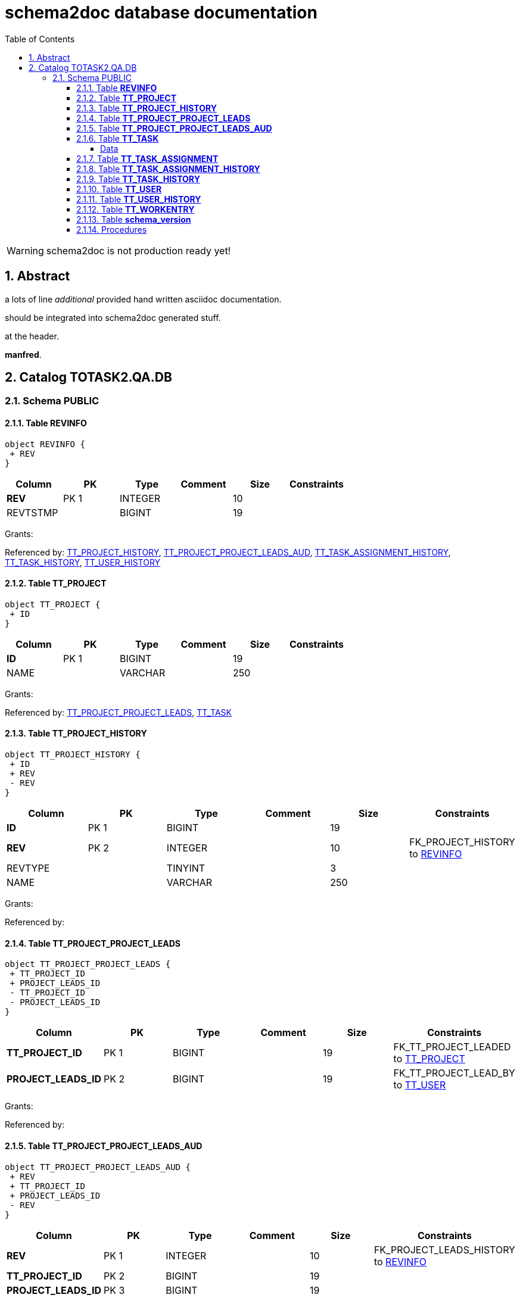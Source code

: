 = schema2doc database documentation
:Date:    Thu Sep 10 23:49:06 CEST 2015
:numbered:
:icons:     font
:toc:       left
:toclevels: 4
:description: asciidoc database schema documentation generated by the schema2doc tool.

WARNING: schema2doc is not production ready yet!


== Abstract

a lots of line
_additional_ provided hand written asciidoc documentation.

should be integrated into schema2doc generated stuff.

at the header.

*manfred*.





== Catalog TOTASK2.QA.DB
=== Schema PUBLIC
[[TOTASK2.QA.DB.PUBLIC.REVINFO]]
==== Table *REVINFO*



[plantuml, images/TOTASK2.QA.DB.PUBLIC.REVINFO.diagram, png]
....
object REVINFO {
 + REV
}
....

|===
|Column | PK | Type | Comment | Size | Constraints

| *REV*
| PK 1
| INTEGER
| 
| 10
| 

| REVTSTMP
| 
| BIGINT
| 
| 19
| 

|===

Grants: 

Referenced by: <<TOTASK2.QA.DB.PUBLIC.TT_PROJECT_HISTORY,TT_PROJECT_HISTORY>>, <<TOTASK2.QA.DB.PUBLIC.TT_PROJECT_PROJECT_LEADS_AUD,TT_PROJECT_PROJECT_LEADS_AUD>>, <<TOTASK2.QA.DB.PUBLIC.TT_TASK_ASSIGNMENT_HISTORY,TT_TASK_ASSIGNMENT_HISTORY>>, <<TOTASK2.QA.DB.PUBLIC.TT_TASK_HISTORY,TT_TASK_HISTORY>>, <<TOTASK2.QA.DB.PUBLIC.TT_USER_HISTORY,TT_USER_HISTORY>>
[[TOTASK2.QA.DB.PUBLIC.TT_PROJECT]]
==== Table *TT_PROJECT*



[plantuml, images/TOTASK2.QA.DB.PUBLIC.TT_PROJECT.diagram, png]
....
object TT_PROJECT {
 + ID
}
....

|===
|Column | PK | Type | Comment | Size | Constraints

| *ID*
| PK 1
| BIGINT
| 
| 19
| 

| NAME
| 
| VARCHAR
| 
| 250
| 

|===

Grants: 

Referenced by: <<TOTASK2.QA.DB.PUBLIC.TT_PROJECT_PROJECT_LEADS,TT_PROJECT_PROJECT_LEADS>>, <<TOTASK2.QA.DB.PUBLIC.TT_TASK,TT_TASK>>
[[TOTASK2.QA.DB.PUBLIC.TT_PROJECT_HISTORY]]
==== Table *TT_PROJECT_HISTORY*



[plantuml, images/TOTASK2.QA.DB.PUBLIC.TT_PROJECT_HISTORY.diagram, png]
....
object TT_PROJECT_HISTORY {
 + ID
 + REV
 - REV
}
....

|===
|Column | PK | Type | Comment | Size | Constraints

| *ID*
| PK 1
| BIGINT
| 
| 19
| 

| *REV*
| PK 2
| INTEGER
| 
| 10
| FK_PROJECT_HISTORY to <<TOTASK2.QA.DB.PUBLIC.REVINFO,REVINFO>>
| REVTYPE
| 
| TINYINT
| 
| 3
| 

| NAME
| 
| VARCHAR
| 
| 250
| 

|===

Grants: 

Referenced by: 
[[TOTASK2.QA.DB.PUBLIC.TT_PROJECT_PROJECT_LEADS]]
==== Table *TT_PROJECT_PROJECT_LEADS*



[plantuml, images/TOTASK2.QA.DB.PUBLIC.TT_PROJECT_PROJECT_LEADS.diagram, png]
....
object TT_PROJECT_PROJECT_LEADS {
 + TT_PROJECT_ID
 + PROJECT_LEADS_ID
 - TT_PROJECT_ID
 - PROJECT_LEADS_ID
}
....

|===
|Column | PK | Type | Comment | Size | Constraints

| *TT_PROJECT_ID*
| PK 1
| BIGINT
| 
| 19
| FK_TT_PROJECT_LEADED to <<TOTASK2.QA.DB.PUBLIC.TT_PROJECT,TT_PROJECT>>
| *PROJECT_LEADS_ID*
| PK 2
| BIGINT
| 
| 19
| FK_TT_PROJECT_LEAD_BY to <<TOTASK2.QA.DB.PUBLIC.TT_USER,TT_USER>>
|===

Grants: 

Referenced by: 
[[TOTASK2.QA.DB.PUBLIC.TT_PROJECT_PROJECT_LEADS_AUD]]
==== Table *TT_PROJECT_PROJECT_LEADS_AUD*



[plantuml, images/TOTASK2.QA.DB.PUBLIC.TT_PROJECT_PROJECT_LEADS_AUD.diagram, png]
....
object TT_PROJECT_PROJECT_LEADS_AUD {
 + REV
 + TT_PROJECT_ID
 + PROJECT_LEADS_ID
 - REV
}
....

|===
|Column | PK | Type | Comment | Size | Constraints

| *REV*
| PK 1
| INTEGER
| 
| 10
| FK_PROJECT_LEADS_HISTORY to <<TOTASK2.QA.DB.PUBLIC.REVINFO,REVINFO>>
| *TT_PROJECT_ID*
| PK 2
| BIGINT
| 
| 19
| 

| *PROJECT_LEADS_ID*
| PK 3
| BIGINT
| 
| 19
| 

| REVTYPE
| 
| TINYINT
| 
| 3
| 

|===

Grants: 

Referenced by: 
[[TOTASK2.QA.DB.PUBLIC.TT_TASK]]
==== Table *TT_TASK*


@this is additional documentation from@ 
*TT_TASK.asciidoc*.

should be integrated to schema2doc generated stuff.





[plantuml, images/TOTASK2.QA.DB.PUBLIC.TT_TASK.diagram, png]
....
object TT_TASK {
 + ID
 - PROJECT_ID
}
....

|===
|Column | PK | Type | Comment | Size | Constraints

| *ID*
| PK 1
| BIGINT
| 
| 19
| 

| NAME
| 
| VARCHAR
| 
| 250
| 

| PROJECT_ID
| 
| BIGINT
| 
| 19
| FK_TT_TASK_OWNING_PARENT to <<TOTASK2.QA.DB.PUBLIC.TT_PROJECT,TT_PROJECT>>
|===

Grants: 

Referenced by: <<TOTASK2.QA.DB.PUBLIC.TT_TASK_ASSIGNMENT,TT_TASK_ASSIGNMENT>>, <<TOTASK2.QA.DB.PUBLIC.TT_WORKENTRY,TT_WORKENTRY>>

===== Data

|===
| ID| NAME| PROJECT_ID

| 1
| develop
| 1

| 2
| support
| 1

| 3
| document
| 1

|===

[[TOTASK2.QA.DB.PUBLIC.TT_TASK_ASSIGNMENT]]
==== Table *TT_TASK_ASSIGNMENT*



[plantuml, images/TOTASK2.QA.DB.PUBLIC.TT_TASK_ASSIGNMENT.diagram, png]
....
object TT_TASK_ASSIGNMENT {
 + ID
 - TASK_ID
 - USER_ID
}
....

|===
|Column | PK | Type | Comment | Size | Constraints

| *ID*
| PK 1
| BIGINT
| 
| 19
| 

| STARTING_FROM
| 
| DATE
| 
| 8
| 

| UNTIL
| 
| DATE
| 
| 8
| 

| TASK_ID
| 
| BIGINT
| 
| 19
| FK_TT_ASSIGNMENT_TASK to <<TOTASK2.QA.DB.PUBLIC.TT_TASK,TT_TASK>>
| USER_ID
| 
| BIGINT
| 
| 19
| FK_TT_ASSIGNMENT_USER to <<TOTASK2.QA.DB.PUBLIC.TT_USER,TT_USER>>
|===

Grants: 

Referenced by: 
[[TOTASK2.QA.DB.PUBLIC.TT_TASK_ASSIGNMENT_HISTORY]]
==== Table *TT_TASK_ASSIGNMENT_HISTORY*



[plantuml, images/TOTASK2.QA.DB.PUBLIC.TT_TASK_ASSIGNMENT_HISTORY.diagram, png]
....
object TT_TASK_ASSIGNMENT_HISTORY {
 + ID
 + REV
 - REV
}
....

|===
|Column | PK | Type | Comment | Size | Constraints

| *ID*
| PK 1
| BIGINT
| 
| 19
| 

| *REV*
| PK 2
| INTEGER
| 
| 10
| FK_ASSIGNMENT_HISTORY to <<TOTASK2.QA.DB.PUBLIC.REVINFO,REVINFO>>
| REVTYPE
| 
| TINYINT
| 
| 3
| 

| STARTING_FROM
| 
| DATE
| 
| 8
| 

| UNTIL
| 
| DATE
| 
| 8
| 

| TASK_ID
| 
| BIGINT
| 
| 19
| 

| USER_ID
| 
| BIGINT
| 
| 19
| 

|===

Grants: 

Referenced by: 
[[TOTASK2.QA.DB.PUBLIC.TT_TASK_HISTORY]]
==== Table *TT_TASK_HISTORY*



[plantuml, images/TOTASK2.QA.DB.PUBLIC.TT_TASK_HISTORY.diagram, png]
....
object TT_TASK_HISTORY {
 + ID
 + REV
 - REV
}
....

|===
|Column | PK | Type | Comment | Size | Constraints

| *ID*
| PK 1
| BIGINT
| 
| 19
| 

| *REV*
| PK 2
| INTEGER
| 
| 10
| FK_TASK_HISTORY to <<TOTASK2.QA.DB.PUBLIC.REVINFO,REVINFO>>
| REVTYPE
| 
| TINYINT
| 
| 3
| 

| NAME
| 
| VARCHAR
| 
| 250
| 

| PROJECT_ID
| 
| BIGINT
| 
| 19
| 

|===

Grants: 

Referenced by: 
[[TOTASK2.QA.DB.PUBLIC.TT_USER]]
==== Table *TT_USER*



[plantuml, images/TOTASK2.QA.DB.PUBLIC.TT_USER.diagram, png]
....
object TT_USER {
 + ID
}
....

|===
|Column | PK | Type | Comment | Size | Constraints

| *ID*
| PK 1
| BIGINT
| 
| 19
| 

| ACTIVE
| 
| BOOLEAN
| 
| 1
| 

| DISPLAY_NAME
| 
| VARCHAR
| 
| 250
| 

| USER_NAME
| 
| VARCHAR
| 
| 50
| 

| VERSION
| 
| BIGINT
| 
| 19
| 

| IS_ADMIN
| 
| BOOLEAN
| 
| 1
| 

| PASSWORD
| 
| VARCHAR
| 
| 100
| 

|===

Grants: 

Referenced by: <<TOTASK2.QA.DB.PUBLIC.TT_PROJECT_PROJECT_LEADS,TT_PROJECT_PROJECT_LEADS>>, <<TOTASK2.QA.DB.PUBLIC.TT_TASK_ASSIGNMENT,TT_TASK_ASSIGNMENT>>, <<TOTASK2.QA.DB.PUBLIC.TT_WORKENTRY,TT_WORKENTRY>>
[[TOTASK2.QA.DB.PUBLIC.TT_USER_HISTORY]]
==== Table *TT_USER_HISTORY*



[plantuml, images/TOTASK2.QA.DB.PUBLIC.TT_USER_HISTORY.diagram, png]
....
object TT_USER_HISTORY {
 + ID
 + REV
 - REV
}
....

|===
|Column | PK | Type | Comment | Size | Constraints

| *ID*
| PK 1
| BIGINT
| 
| 19
| 

| *REV*
| PK 2
| INTEGER
| 
| 10
| FK_USER_HISTORY to <<TOTASK2.QA.DB.PUBLIC.REVINFO,REVINFO>>
| REVTYPE
| 
| TINYINT
| 
| 3
| 

| ACTIVE
| 
| BOOLEAN
| 
| 1
| 

| DISPLAY_NAME
| 
| VARCHAR
| 
| 250
| 

| IS_ADMIN
| 
| BOOLEAN
| 
| 1
| 

| PASSWORD
| 
| VARCHAR
| 
| 100
| 

| USER_NAME
| 
| VARCHAR
| 
| 50
| 

|===

Grants: 

Referenced by: 
[[TOTASK2.QA.DB.PUBLIC.TT_WORKENTRY]]
==== Table *TT_WORKENTRY*



[plantuml, images/TOTASK2.QA.DB.PUBLIC.TT_WORKENTRY.diagram, png]
....
object TT_WORKENTRY {
 + ID
 - TASK_ID
 - USER_ID
}
....

|===
|Column | PK | Type | Comment | Size | Constraints

| *ID*
| PK 1
| BIGINT
| 
| 19
| 

| AT
| 
| DATE
| 
| 8
| 

| COMMENT
| 
| VARCHAR
| 
| 250
| 

| DURATION
| 
| DOUBLE
| 
| 17
| 

| TASK_ID
| 
| BIGINT
| 
| 19
| FK_TT_WORKENTRY_TASK to <<TOTASK2.QA.DB.PUBLIC.TT_TASK,TT_TASK>>
| USER_ID
| 
| BIGINT
| 
| 19
| FK_TT_WORKENTRY_USER to <<TOTASK2.QA.DB.PUBLIC.TT_USER,TT_USER>>
|===

Grants: 

Referenced by: 
[[TOTASK2.QA.DB.PUBLIC.schema_version]]
==== Table *schema_version*



[plantuml, images/TOTASK2.QA.DB.PUBLIC.schema_version.diagram, png]
....
object schema_version {
 + version
}
....

|===
|Column | PK | Type | Comment | Size | Constraints

| version_rank
| 
| INTEGER
| 
| 10
| 

| installed_rank
| 
| INTEGER
| 
| 10
| 

| *version*
| PK 1
| VARCHAR
| 
| 50
| 

| description
| 
| VARCHAR
| 
| 200
| 

| type
| 
| VARCHAR
| 
| 20
| 

| script
| 
| VARCHAR
| 
| 1000
| 

| checksum
| 
| INTEGER
| 
| 10
| 

| installed_by
| 
| VARCHAR
| 
| 100
| 

| installed_on
| 
| TIMESTAMP
| 
| 23
| 

| execution_time
| 
| INTEGER
| 
| 10
| 

| success
| 
| BOOLEAN
| 
| 1
| 

|===

Grants: 

Referenced by: 


==== Procedures 

|===
| name | comment

|===



document generated at Thu Sep 10 23:49:06 CEST 2015
